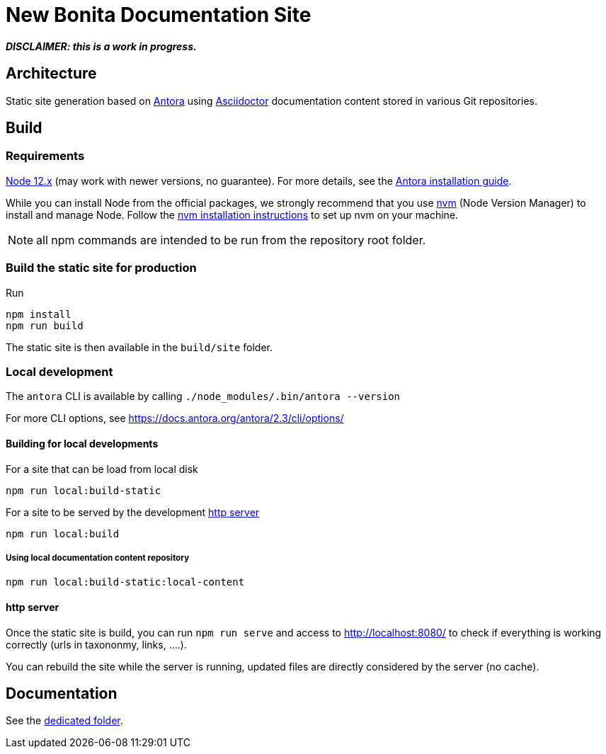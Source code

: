 = New Bonita Documentation Site
// External URIs:
:url-antora: https://antora.org
:url-asciidoctor: https://asciidoctor.org/
:url-node: https://nodejs.org
:url-nvm: https://github.com/creationix/nvm
:url-nvm-install: {url-nvm}#installation


*_DISCLAIMER: this is a work in progress._*


== Architecture

Static site generation based on {url-antora}[Antora] using {url-asciidoctor}:[Asciidoctor] documentation content stored in various Git repositories.


== Build

=== Requirements


{url-node}[Node 12.x] (may work with newer versions, no guarantee). For more details, see the  https://docs.antora.org/antora/2.3/install-and-run-quickstart/[Antora installation guide].

While you can install Node from the official packages, we strongly recommend that you use {url-nvm}[nvm] (Node Version Manager) to install and manage Node.
Follow the {url-nvm-install}[nvm installation instructions] to set up nvm on your machine.

NOTE: all npm commands are intended to be run from the repository root folder.

=== Build the static site for production

Run
```bash
npm install
npm run build
```
The static site is then available in the `build/site` folder.


=== Local development

The `antora` CLI is available by calling `./node_modules/.bin/antora --version`

For more CLI options, see https://docs.antora.org/antora/2.3/cli/options/


==== Building for local developments

For a site that can be load from local disk
```bash
npm run local:build-static
```

For a site to be served by the development <<http server>>
```bash
npm run local:build
```

===== Using local documentation content repository

```bash
npm run local:build-static:local-content
```



==== http server

Once the static site is build, you can run `npm run serve` and access to http://localhost:8080/ to check if everything is working correctly (urls in taxononmy, links, ....).

You can rebuild the site while the server is running, updated files are directly considered by the server (no cache).


== Documentation

See the xref:./docs/README[dedicated folder].
